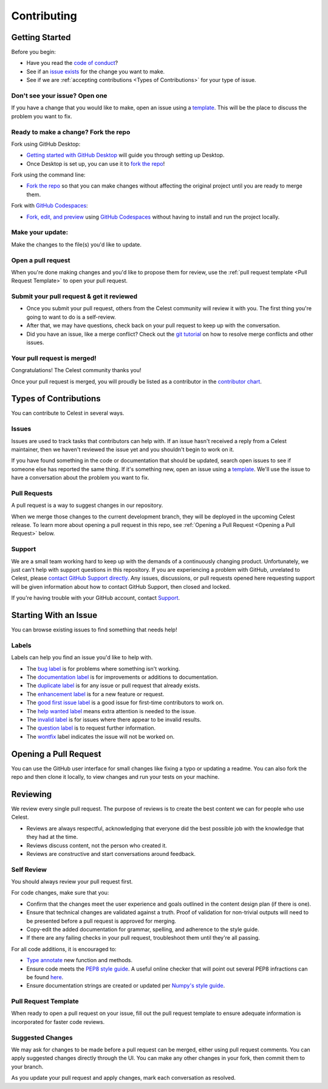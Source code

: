 Contributing
============

Getting Started
---------------

Before you begin:

* Have you read the `code of conduct <https://github.com/JaiWillems/Celest/blob/main/CODE_OF_CONDUCT.md>`_?

* See if an `issue exists <https://github.com/JaiWillems/Celest/issues>`_ for the change you want to make.

* See if we are :ref:`accepting contributions <Types of Contributions>` for your type of issue.

Don't see your issue? Open one
^^^^^^^^^^^^^^^^^^^^^^^^^^^^^^

If you have a change that you would like to make, open an issue using a `template <https://github.com/JaiWillems/Celest/issues/new/choose>`_. This will be the place to discuss the problem you want to fix.

Ready to make a change? Fork the repo
^^^^^^^^^^^^^^^^^^^^^^^^^^^^^^^^^^^^^

Fork using GitHub Desktop:

* `Getting started with GitHub Desktop <https://docs.github.com/en/desktop/installing-and-configuring-github-desktop/overview/getting-started-with-github-desktop>`_ will guide you through setting up Desktop.

* Once Desktop is set up, you can use it to `fork the repo <https://docs.github.com/en/desktop/contributing-and-collaborating-using-github-desktop/adding-and-cloning-repositories/cloning-and-forking-repositories-from-github-desktop>`_!

Fork using the command line:

* `Fork the repo <https://docs.github.com/en/get-started/quickstart/fork-a-repo#fork-an-example-repository>`__ so that you can make changes without affecting the original project until you are ready to merge them.

Fork with `GitHub Codespaces <https://github.com/features/codespaces>`_:

* `Fork, edit, and preview <https://docs.github.com/en/codespaces/developing-in-codespaces/creating-a-codespace>`_ using `GitHub Codespaces <https://github.com/features/codespaces>`_ without having to install and run the project locally.

Make your update:
^^^^^^^^^^^^^^^^^

Make the changes to the file(s) you'd like to update.

Open a pull request
^^^^^^^^^^^^^^^^^^^

When you're done making changes and you'd like to propose them for review, use the :ref:`pull request template <Pull Request Template>` to open your pull request.

Submit your pull request & get it reviewed
^^^^^^^^^^^^^^^^^^^^^^^^^^^^^^^^^^^^^^^^^^

* Once you submit your pull request, others from the Celest community will review it with you. The first thing you're going to want to do is a self-review.

* After that, we may have questions, check back on your pull request to keep up with the conversation.

* Did you have an issue, like a merge conflict? Check out the `git tutorial <https://lab.github.com/githubtraining/managing-merge-conflicts>`_ on how to resolve merge conflicts and other issues.

Your pull request is merged!
^^^^^^^^^^^^^^^^^^^^^^^^^^^^

Congratulations! The Celest community thanks you!

Once your pull request is merged, you will proudly be listed as a contributor in the `contributor chart <https://github.com/JaiWillems/Celest/graphs/contributors>`_.

Types of Contributions
----------------------

You can contribute to Celest in several ways.

Issues
^^^^^^

Issues are used to track tasks that contributors can help with. If an issue hasn't received a reply from a Celest maintainer, then we haven't reviewed the issue yet and you shouldn't begin to work on it.

If you have found something in the code or documentation that should be updated, search open issues to see if someone else has reported the same thing. If it's something new, open an issue using a `template <https://github.com/JaiWillems/Celest/issues/new/choose>`_. We'll use the issue to have a conversation about the problem you want to fix.

Pull Requests
^^^^^^^^^^^^^

A pull request is a way to suggest changes in our repository.

When we merge those changes to the current development branch, they will be deployed in the upcoming Celest release. To learn more about opening a pull request in this repo, see :ref:`Opening a Pull Request <Opening a Pull Request>` below.

Support
^^^^^^^

We are a small team working hard to keep up with the demands of a continuously changing product. Unfortunately, we just can't help with support questions in this repository. If you are experiencing a problem with GitHub, unrelated to Celest, please `contact GitHub Support directly <https://support.github.com/request>`_. Any issues, discussions, or pull requests opened here requesting support will be given information about how to contact GitHub Support, then closed and locked.

If you're having trouble with your GitHub account, contact `Support <https://support.github.com/contact?tags=docs-contributing-guide>`_.

Starting With an Issue
----------------------

You can browse existing issues to find something that needs help!

Labels
^^^^^^

Labels can help you find an issue you'd like to help with.

* The `bug label <https://github.com/JaiWillems/Celest/labels/bug>`_ is for problems where something isn't working.

* The `documentation label <https://github.com/JaiWillems/Celest/labels/documentation>`_ is for improvements or additions to documentation.

* The `duplicate label <https://github.com/JaiWillems/Celest/labels/duplicate>`_ is for any issue or pull request that already exists.

* The `enhancement label <https://github.com/JaiWillems/Celest/labels/enhancement>`_ is for a new feature or request.

* The `good first issue label <https://github.com/JaiWillems/Celest/labels/good%20first%20issue>`_ is a good issue for first-time contributors to work on.

* The `help wanted label <https://github.com/JaiWillems/Celest/labels/help%20wanted>`_ means extra attention is needed to the issue.

* The `invalid label <https://github.com/JaiWillems/Celest/labels/invalid>`_ is for issues where there appear to be invalid results.

* The `question label <https://github.com/JaiWillems/Celest/labels/question>`_ is to request further information.

* The `wontfix <https://github.com/JaiWillems/Celest/labels/wontfix>`_ label indicates the issue will not be worked on.

Opening a Pull Request
----------------------

You can use the GitHub user interface for small changes like fixing a typo or updating a readme. You can also fork the repo and then clone it locally, to view changes and run your tests on your machine.

Reviewing
---------

We review every single pull request. The purpose of reviews is to create the best content we can for people who use Celest.

* Reviews are always respectful, acknowledging that everyone did the best possible job with the knowledge that they had at the time.

* Reviews discuss content, not the person who created it.

* Reviews are constructive and start conversations around feedback.

Self Review
^^^^^^^^^^^

You should always review your pull request first.

For code changes, make sure that you:

* Confirm that the changes meet the user experience and goals outlined in the content design plan (if there is one).

* Ensure that technical changes are validated against a truth. Proof of validation for non-trivial outputs will need to be presented before a pull request is approved for merging.

* Copy-edit the added documentation for grammar, spelling, and adherence to the style guide.

* If there are any failing checks in your pull request, troubleshoot them until they're all passing.

For all code additions, it is encouraged to:

* `Type annotate <https://docs.python.org/3/library/typing.html>`_ new function and methods.

* Ensure code meets the `PEP8 style guide <https://www.python.org/dev/peps/pep-0008/>`_. A useful online checker that will point out several PEP8 infractions can be found `here <http://pep8online.com/>`_.

* Ensure documentation strings are created or updated per `Numpy's style guide <https://numpydoc.readthedocs.io/en/latest/format.html>`_.

Pull Request Template
^^^^^^^^^^^^^^^^^^^^^

When ready to open a pull request on your issue, fill out the pull request template to ensure adequate information is incorporated for faster code reviews.

Suggested Changes
^^^^^^^^^^^^^^^^^

We may ask for changes to be made before a pull request can be merged, either using pull request comments. You can apply suggested changes directly through the UI. You can make any other changes in your fork, then commit them to your branch.

As you update your pull request and apply changes, mark each conversation as resolved.

